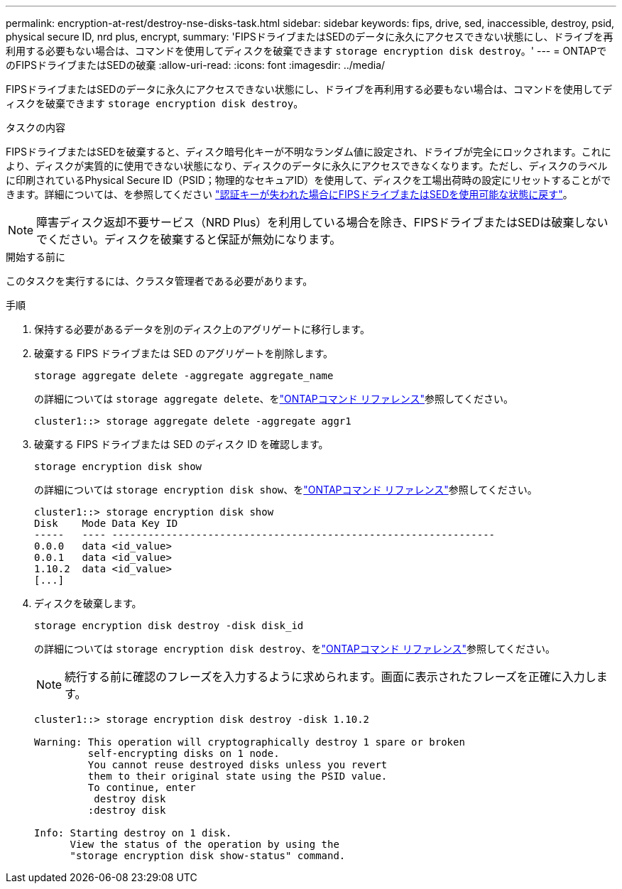 ---
permalink: encryption-at-rest/destroy-nse-disks-task.html 
sidebar: sidebar 
keywords: fips, drive, sed, inaccessible, destroy, psid, physical secure ID, nrd plus, encrypt, 
summary: 'FIPSドライブまたはSEDのデータに永久にアクセスできない状態にし、ドライブを再利用する必要もない場合は、コマンドを使用してディスクを破棄できます `storage encryption disk destroy`。' 
---
= ONTAPでのFIPSドライブまたはSEDの破棄
:allow-uri-read: 
:icons: font
:imagesdir: ../media/


[role="lead"]
FIPSドライブまたはSEDのデータに永久にアクセスできない状態にし、ドライブを再利用する必要もない場合は、コマンドを使用してディスクを破棄できます `storage encryption disk destroy`。

.タスクの内容
FIPSドライブまたはSEDを破棄すると、ディスク暗号化キーが不明なランダム値に設定され、ドライブが完全にロックされます。これにより、ディスクが実質的に使用できない状態になり、ディスクのデータに永久にアクセスできなくなります。ただし、ディスクのラベルに印刷されているPhysical Secure ID（PSID；物理的なセキュアID）を使用して、ディスクを工場出荷時の設定にリセットすることができます。詳細については、を参照してください link:return-self-encrypting-disks-keys-not-available-task.html["認証キーが失われた場合にFIPSドライブまたはSEDを使用可能な状態に戻す"]。


NOTE: 障害ディスク返却不要サービス（NRD Plus）を利用している場合を除き、FIPSドライブまたはSEDは破棄しないでください。ディスクを破棄すると保証が無効になります。

.開始する前に
このタスクを実行するには、クラスタ管理者である必要があります。

.手順
. 保持する必要があるデータを別のディスク上のアグリゲートに移行します。
. 破棄する FIPS ドライブまたは SED のアグリゲートを削除します。
+
`storage aggregate delete -aggregate aggregate_name`

+
の詳細については `storage aggregate delete`、をlink:https://docs.netapp.com/us-en/ontap-cli/storage-aggregate-delete.html["ONTAPコマンド リファレンス"^]参照してください。

+
[listing]
----
cluster1::> storage aggregate delete -aggregate aggr1
----
. 破棄する FIPS ドライブまたは SED のディスク ID を確認します。
+
`storage encryption disk show`

+
の詳細については `storage encryption disk show`、をlink:https://docs.netapp.com/us-en/ontap-cli/storage-encryption-disk-show.html["ONTAPコマンド リファレンス"^]参照してください。

+
[listing]
----
cluster1::> storage encryption disk show
Disk    Mode Data Key ID
-----   ---- ----------------------------------------------------------------
0.0.0   data <id_value>
0.0.1   data <id_value>
1.10.2  data <id_value>
[...]
----
. ディスクを破棄します。
+
`storage encryption disk destroy -disk disk_id`

+
の詳細については `storage encryption disk destroy`、をlink:https://docs.netapp.com/us-en/ontap-cli/storage-encryption-disk-destroy.html["ONTAPコマンド リファレンス"^]参照してください。

+
[NOTE]
====
続行する前に確認のフレーズを入力するように求められます。画面に表示されたフレーズを正確に入力します。

====
+
[listing]
----
cluster1::> storage encryption disk destroy -disk 1.10.2

Warning: This operation will cryptographically destroy 1 spare or broken
         self-encrypting disks on 1 node.
         You cannot reuse destroyed disks unless you revert
         them to their original state using the PSID value.
         To continue, enter
          destroy disk
         :destroy disk

Info: Starting destroy on 1 disk.
      View the status of the operation by using the
      "storage encryption disk show-status" command.
----

